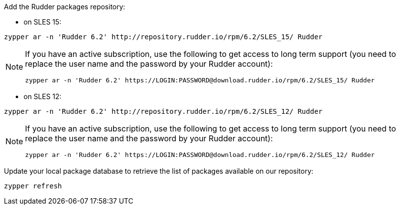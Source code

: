 Add the Rudder packages repository:

* on SLES 15:

----

zypper ar -n 'Rudder 6.2' http://repository.rudder.io/rpm/6.2/SLES_15/ Rudder

----

[NOTE]
====

If you have an active subscription, use the following to get access to long term support (you need to replace
the user name and the password by your Rudder account):

----

zypper ar -n 'Rudder 6.2' https://LOGIN:PASSWORD@download.rudder.io/rpm/6.2/SLES_15/ Rudder

----

====

* on SLES 12:

----

zypper ar -n 'Rudder 6.2' http://repository.rudder.io/rpm/6.2/SLES_12/ Rudder

----

[NOTE]
====

If you have an active subscription, use the following to get access to long term support (you need to replace
the user name and the password by your Rudder account):

----

zypper ar -n 'Rudder 6.2' https://LOGIN:PASSWORD@download.rudder.io/rpm/6.2/SLES_12/ Rudder

----

====

Update your local package database to retrieve the list of packages available on our repository:

----

zypper refresh

----
